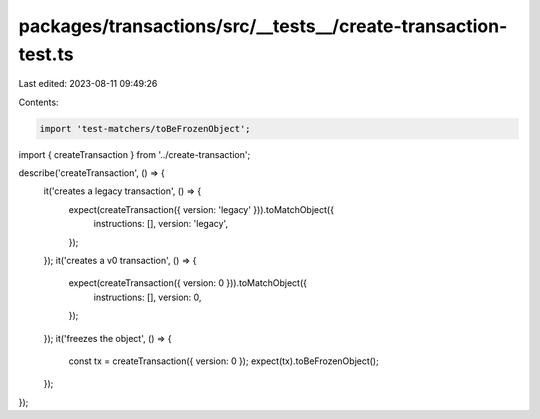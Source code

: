 packages/transactions/src/__tests__/create-transaction-test.ts
==============================================================

Last edited: 2023-08-11 09:49:26

Contents:

.. code-block:: ts

    import 'test-matchers/toBeFrozenObject';

import { createTransaction } from '../create-transaction';

describe('createTransaction', () => {
    it('creates a legacy transaction', () => {
        expect(createTransaction({ version: 'legacy' })).toMatchObject({
            instructions: [],
            version: 'legacy',
        });
    });
    it('creates a v0 transaction', () => {
        expect(createTransaction({ version: 0 })).toMatchObject({
            instructions: [],
            version: 0,
        });
    });
    it('freezes the object', () => {
        const tx = createTransaction({ version: 0 });
        expect(tx).toBeFrozenObject();
    });
});


